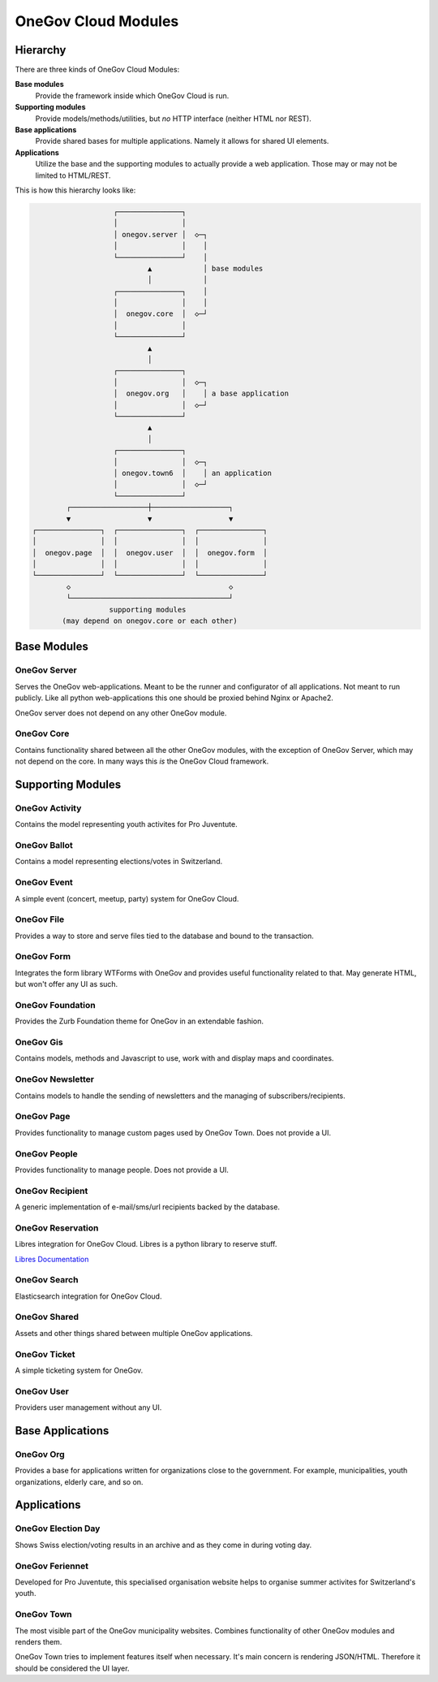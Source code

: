 OneGov Cloud Modules
====================

..
    Currently, all sub-modules have to be added manually. It seems like the
    following could fix that: https://github.com/sphinx-doc/sphinx/issues/709

Hierarchy
---------

There are three kinds of OneGov Cloud Modules:

**Base modules**
    Provide the framework inside which OneGov Cloud is run.

**Supporting modules**
    Provide models/methods/utilities, but *no* HTTP interface (neither HTML
    nor REST).

**Base applications**
    Provide shared bases for multiple applications. Namely it allows for
    shared UI elements.

**Applications**
    Utilize the base and the supporting modules to actually provide a web
    application. Those may or may not be limited to HTML/REST.

This is how this hierarchy looks like:

.. code-block:: text

                       ┌───────────────┐
                       │               │
                       │ onegov.server │  ◇─┐
                       │               │    │
                       └───────────────┘    │
                               ▲            │ base modules
                               │            │
                       ┌───────────────┐    │
                       │               │    │
                       │  onegov.core  │  ◇─┘
                       │               │
                       └───────────────┘
                               ▲
                               │
                       ┌───────────────┐
                       │               │  ◇─┐
                       │  onegov.org   │    │ a base application
                       │               │  ◇─┘
                       └───────────────┘
                               ▲
                               │
                       ┌───────────────┐
                       │               │  ◇─┐
                       │ onegov.town6  │    │ an application
                       │               │  ◇─┘
                       └───────────────┘
            ┌──────────────────┼──────────────────┐
            ▼                  ▼                  ▼
    ┌───────────────┐  ┌───────────────┐  ┌───────────────┐
    │               │  │               │  │               │
    │  onegov.page  │  │  onegov.user  │  │  onegov.form  │
    │               │  │               │  │               │
    └───────────────┘  └───────────────┘  └───────────────┘
            ◇                                     ◇
            └─────────────────────────────────────┘
                      supporting modules
           (may depend on onegov.core or each other)

Base Modules
------------

OneGov Server
^^^^^^^^^^^^^

Serves the OneGov web-applications. Meant to be the runner and configurator
of all applications. Not meant to run publicly. Like all python
web-applications this one should be proxied behind Nginx or Apache2.

OneGov server does not depend on any other OneGov module.

OneGov Core
^^^^^^^^^^^

Contains functionality shared between all the other OneGov modules, with the
exception of OneGov Server, which may not depend on the core. In many ways
this *is* the OneGov Cloud framework.

Supporting Modules
------------------

OneGov Activity
^^^^^^^^^^^^^^^

Contains the model representing youth activites for Pro Juventute.

OneGov Ballot
^^^^^^^^^^^^^

Contains a model representing elections/votes in Switzerland.

OneGov Event
^^^^^^^^^^^^

A simple event (concert, meetup, party) system for OneGov Cloud.

OneGov File
^^^^^^^^^^^

Provides a way to store and serve files tied to the database and bound to
the transaction.

OneGov Form
^^^^^^^^^^^

Integrates the form library WTForms with OneGov and provides useful
functionality related to that. May generate HTML, but won't offer any
UI as such.

OneGov Foundation
^^^^^^^^^^^^^^^^^

Provides the Zurb Foundation theme for OneGov in an extendable fashion.

OneGov Gis
^^^^^^^^^^

Contains models, methods and Javascript to use, work with and display maps and
coordinates.

OneGov Newsletter
^^^^^^^^^^^^^^^^^

Contains models to handle the sending of newsletters and the managing of
subscribers/recipients.

OneGov Page
^^^^^^^^^^^

Provides functionality to manage custom pages used by OneGov Town. Does not
provide a UI.

OneGov People
^^^^^^^^^^^^^

Provides functionality to manage people. Does not provide a UI.

OneGov Recipient
^^^^^^^^^^^^^^^^

A generic implementation of e-mail/sms/url recipients backed by the database.

OneGov Reservation
^^^^^^^^^^^^^^^^^^

Libres integration for OneGov Cloud. Libres is a python library to reserve stuff.

`Libres Documentation <https://libres.readthedocs.org/en/latest/>`_

OneGov Search
^^^^^^^^^^^^^

Elasticsearch integration for OneGov Cloud.

OneGov Shared
^^^^^^^^^^^^^

Assets and other things shared between multiple OneGov applications.

OneGov Ticket
^^^^^^^^^^^^^

A simple ticketing system for OneGov.


OneGov User
^^^^^^^^^^^

Providers user management without any UI.

Base Applications
-----------------

OneGov Org
^^^^^^^^^^^^^^^^^^

Provides a base for applications written for organizations close to the
government. For example, municipalities, youth organizations, elderly care,
and so on.

Applications
------------

OneGov Election Day
^^^^^^^^^^^^^^^^^^^

Shows Swiss election/voting results in an archive and as they come in during
voting day.

OneGov Feriennet
^^^^^^^^^^^^^^^^

Developed for Pro Juventute, this specialised organisation website helps to
organise summer activites for Switzerland's youth.

OneGov Town
^^^^^^^^^^^

The most visible part of the OneGov municipality websites. Combines
functionality of other OneGov modules and renders them.

OneGov Town tries to implement features itself when necessary. It's main
concern is rendering JSON/HTML. Therefore it should be considered the UI
layer.
